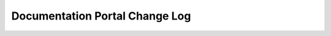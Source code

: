 Documentation Portal Change Log
===============================

.. versionadded:: 1.7
	The following new features introduced:

		*	new architecture for internal documentation:
				-	:doc:`/internal_guides/internal_guides`
				-	:doc:`internal_ref/internal_ref`
				-	:doc:`eng_ref/eng_ref`
		*	added :doc:`Document Request </portal/request>` page
		*	documented ShapeShifter document :doc:`Types & Templates </portal/ssdocs_tutorial>`
		*	added ``adhoc`` folder for internal docs that require PDFs but should not be included in HTML Doc Portal


.. versionadded:: 1.6
	Deployed the new Internal Documentation Portal, which includes:

		*	internal release notes for all ShapeShifter releases;
		*	links to documentation for each release;
		*	internal reference documentation;
		*	in-progress documentation for unreleased products

.. versionadded:: 1.5
	Major release, which introduced:

		*	Shape_latex: custom LaTeX classes to build PDFs.
		*	View in Stash button displays the source file in Stash so that contributors can checkout, update and submit pull requests.
		*	Download as PDF button opens the PDF version of the current *book* (not the current page).


.. versionadded:: 1.4
	Added Continuous Integration with the SC2 UI project. End user docs are automatically pulled when the product is built and incorporated in the RPM hosted on Artifactory.

.. versionadded:: Shape_latex version history
	15/08/06	delete the lastpage package
	15/08/07	fix a problem with monospace font and set better proportion with sans serif (0.89)
	15/08/07	add penalty for window and orphans
	15/08/10	add a command for circ number
	15/08/10	add char for codeblock
	15/08/11	add `\SET/\db` for release and author
	15/08/24	add center foot and head
	15/08/27    add new encoding and part of the sphinx.sty code (Verbatim)
	15/09/04    add char encoding
	15/09/10    change the font
	15/09/11    fix a bug in toc for lines too long, add gray background color and fix issue to Verbatim
	15/09/18    change Verbatim background
	15/09/30    beta version to test: the manual is shapemanual.pdf

.. versionadded:: Shape LaTeX general class
	shapeform.cls	15/09/30 v1.0
	15/08/06	create a `\label{LastPage}` on atenddocument
	15/08/06	create a noCA option for short form
	15/08/06	create a new atenddocument to print the ConfAg in last page in short
	15/08/10	create the command `\nocontent` if there are no content after a section
	15/08/10	create the codeblock environment
	15/08/17	change sectioning color
	15/08/24	check watermak changes and add center foot and head
	15/09/04    add twoside/oneside option
	15/09/10    change the font and test
	15/09/11    fix a bug in toc for lines too long and set oneside as default
	15/09/30    beta version to test: the manual is shapeformmanual.pdf, longform.pdf and shortform.pdf show the layout


.. versionadded:: Shape Marketing class
	whitepaper.cls	15/09/30 v1.0
	15/08/24	correct a bug in a `\SET/\db` command
	15/09/04	fix a typo
	15/09/10    change the font and test
	15/09/30    beta version to test: the manual is whitepapermanual.pdf, whitepaper.pdf shows the layout
